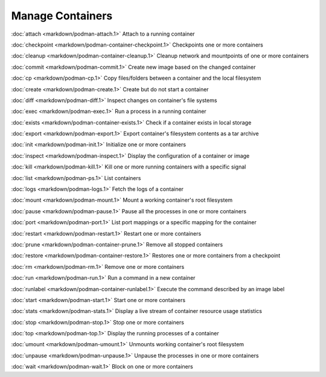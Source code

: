 Manage Containers
=================

:doc:`attach <markdown/podman-attach.1>` Attach to a running container

:doc:`checkpoint <markdown/podman-container-checkpoint.1>` Checkpoints one or more containers

:doc:`cleanup <markdown/podman-container-cleanup.1>` Cleanup network and mountpoints of one or more containers

:doc:`commit <markdown/podman-commit.1>` Create new image based on the changed container

:doc:`cp <markdown/podman-cp.1>` Copy files/folders between a container and the local filesystem

:doc:`create <markdown/podman-create.1>` Create but do not start a container

:doc:`diff <markdown/podman-diff.1>` Inspect changes on container's file systems

:doc:`exec <markdown/podman-exec.1>` Run a process in a running container

:doc:`exists <markdown/podman-container-exists.1>` Check if a container exists in local storage

:doc:`export <markdown/podman-export.1>` Export container's filesystem contents as a tar archive

:doc:`init <markdown/podman-init.1>` Initialize one or more containers

:doc:`inspect <markdown/podman-inspect.1>` Display the configuration of a container or image

:doc:`kill <markdown/podman-kill.1>` Kill one or more running containers with a specific signal

:doc:`list <markdown/podman-ps.1>` List containers

:doc:`logs <markdown/podman-logs.1>` Fetch the logs of a container

:doc:`mount <markdown/podman-mount.1>` Mount a working container's root filesystem

:doc:`pause <markdown/podman-pause.1>` Pause all the processes in one or more containers

:doc:`port <markdown/podman-port.1>` List port mappings or a specific mapping for the container

:doc:`restart <markdown/podman-restart.1>` Restart one or more containers

:doc:`prune <markdown/podman-container-prune.1>` Remove all stopped containers

:doc:`restore <markdown/podman-container-restore.1>` Restores one or more containers from a checkpoint

:doc:`rm <markdown/podman-rm.1>` Remove one or more containers

:doc:`run <markdown/podman-run.1>` Run a command in a new container

:doc:`runlabel <markdown/podman-container-runlabel.1>` Execute the command described by an image label

:doc:`start <markdown/podman-start.1>` Start one or more containers

:doc:`stats <markdown/podman-stats.1>` Display a live stream of container resource usage statistics

:doc:`stop <markdown/podman-stop.1>` Stop one or more containers

:doc:`top <markdown/podman-top.1>` Display the running processes of a container

:doc:`umount <markdown/podman-umount.1>` Unmounts working container's root filesystem

:doc:`unpause <markdown/podman-unpause.1>` Unpause the processes in one or more containers

:doc:`wait <markdown/podman-wait.1>` Block on one or more containers
